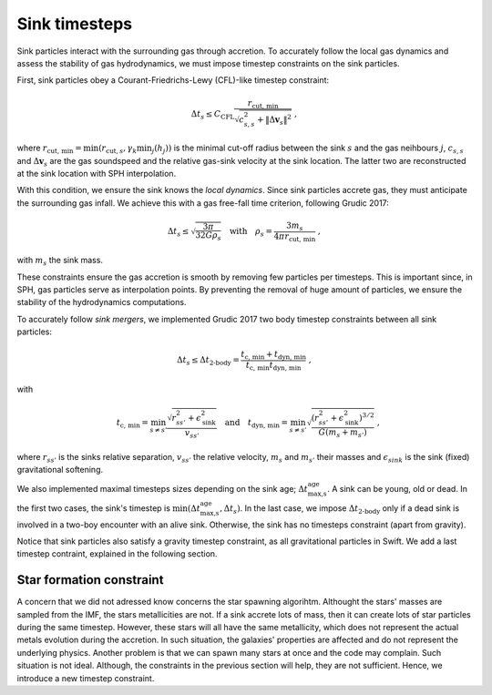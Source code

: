 .. Sink particles in GEAR model
   Darwin Roduit, 24 November 2024

Sink timesteps
~~~~~~~~~~~~~~

Sink particles interact with the surrounding gas through accretion. To accurately follow the local gas dynamics and assess the stability of gas hydrodynamics, we must impose timestep constraints on the sink particles.

First, sink particles obey a Courant-Friedrichs-Lewy (CFL)-like timestep constraint:

.. math::
   \Delta t_s \leq C_\text{CFL} \frac{r_{\text{cut, min}}}{\sqrt{c_{s,s}^2 + \| \Delta \mathbf{v}_s \|^2}} \; ,

where :math:`r_\text{cut, min} = \min(r_{\text{cut}, s}, \gamma_k \min_j(h_j))` is the minimal cut-off radius between the sink :math:`s` and the gas neihbours :math:`j`, :math:`c_{s, s}` and :math:`\Delta \mathbf{v}_s` are the gas soundspeed and the relative gas-sink velocity at the sink location. The latter two are reconstructed at the sink location with SPH interpolation.

With this condition, we ensure the sink knows the *local dynamics*. Since sink particles accrete gas, they must anticipate the surrounding gas infall. We achieve this with a gas free-fall time criterion, following Grudic 2017:

.. math::
   \Delta t_s \leq \sqrt{ \frac{3 \pi}{32 G \rho_s} } \quad \text{with} \quad \rho_s = \frac{3 m_s}{4 \pi {r_{\text{cut, min}}}} \; ,

with :math:`m_s` the sink mass.

These constraints ensure the gas accretion is smooth by removing few particles per timesteps. This is important since, in SPH, gas particles serve as interpolation points. By preventing the removal of huge amount of particles, we ensure the stability of the hydrodynamics computations.

To accurately follow *sink mergers*, we implemented Grudic 2017 two body timestep constraints between all sink particles:

.. math::
   \Delta t_s \leq \Delta t_\text{2-body} = \frac{t_\text{c, min} + t_\text{dyn, min}}{ t_\text{c, min} t_\text{dyn, min}} \; ,

with

.. math::
  \quad t_\text{c, min} = \min_{s \neq s'} \frac{\sqrt{ r_{ss'}^2 + \epsilon_{\text{sink}}^2} }{v_{ss'}} \quad \text{and} \quad t_\text{dyn, min} = \min_{s \neq s'} \sqrt{ \frac{(r_{ss'}^2 + \epsilon_\text{sink}^2)^{3/2}}{ G (m_s + m_{s'})}    } \; ,

where :math:`r_{ss'}` is the sinks relative separation, :math:`v_{ss'}` the relative velocity, :math:`m_{s}` and :math:`m_{s'}` their masses and :math:`\epsilon_{sink}` is the sink (fixed) gravitational softening.

We also implemented maximal timesteps sizes depending on the sink age; :math:`\Delta t_\text{max,s}^\text{age}`. A sink can be young, old or dead. In the first two cases, the sink's timestep is :math:`\min(\Delta t_\text{max,s}^\text{age}, \Delta t_s)`. In the last case, we impose :math:`\Delta t_\text{2-body}` only if a dead sink is involved in a two-boy encounter with an alive sink. Otherwise, the sink has no timesteps constraint (apart from gravity).

Notice that sink particles also satisfy a gravity timestep constraint, as all gravitational particles in Swift. We add a last timestep contraint, explained in the following section.


Star formation constraint
=========================

A concern that we did not adressed know concerns the star spawning algorihtm. Althought the stars' masses are sampled from the IMF, the stars metallicities are not. If a sink accrete lots of mass, then it can create lots of star particles during the same timestep. However, these stars will all have the same metallicity, which does not represent the actual metals evolution during the accretion. In such situation, the galaxies' properties are affected and do not represent the underlying physics. Another problem is that we can spawn many stars at once and the code may complain. Such situation is not ideal. Although, the constraints in the previous section will help, they are not sufficient. Hence, we introduce a new timestep constraint.
